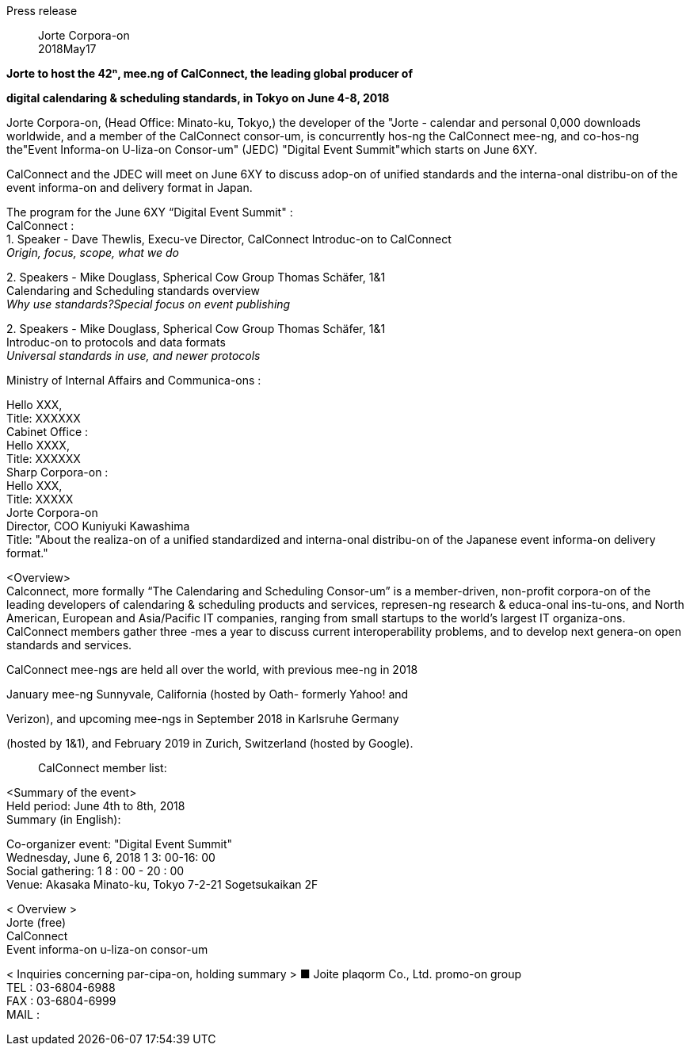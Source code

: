 Press release

____
Jorte Corpora-on +
2018May17
____

*Jorte to host the 42ⁿ, mee.ng of CalConnect, the leading global
producer of*

*digital calendaring & scheduling standards, in Tokyo on June 4-8, 2018*

Jorte Corpora-on, (Head Office: Minato-ku, Tokyo,) the developer of the
"Jorte - calendar and personal 0,000 downloads worldwide, and a member
of the CalConnect consor-um, is concurrently hos-ng the CalConnect
mee-ng, and co-hos-ng the"Event Informa-on U-liza-on Consor-um" (JEDC)
"Digital Event Summit"which starts on June 6XY.

CalConnect and the JDEC will meet on June 6XY to discuss adop-on of
unified standards and the interna-onal distribu-on of the event
informa-on and delivery format in Japan.

The program for the June 6XY “Digital Event Summit" : +
CalConnect : +
1. Speaker - Dave Thewlis, Execu-ve Director, CalConnect Introduc-on to
CalConnect +
_Origin, focus, scope, what we do_

{empty}2. Speakers - Mike Douglass, Spherical Cow Group Thomas Schäfer,
1&1 +
Calendaring and Scheduling standards overview +
_Why use standards?Special focus on event publishing_

{empty}2. Speakers - Mike Douglass, Spherical Cow Group Thomas Schäfer,
1&1 +
Introduc-on to protocols and data formats +
_Universal standards in use, and newer protocols_

Ministry of Internal Affairs and Communica-ons :

Hello XXX, +
Title: XXXXXX +
Cabinet Office : +
Hello XXXX, +
Title: XXXXXX +
Sharp Corpora-on : +
Hello XXX, +
Title: XXXXX +
Jorte Corpora-on +
Director, COO Kuniyuki Kawashima +
Title: "About the realiza-on of a unified standardized and interna-onal
distribu-on of the Japanese event informa-on delivery format."

<Overview> +
Calconnect, more formally “The Calendaring and Scheduling Consor-um” is
a member-driven, non-profit corpora-on of the leading developers of
calendaring & scheduling products and services, represen-ng research &
educa-onal ins-tu-ons, and North American, European and Asia/Pacific IT
companies, ranging from small startups to the world’s largest IT
organiza-ons. CalConnect members gather three -mes a year to discuss
current interoperability problems, and to develop next genera-on open
standards and services.

CalConnect mee-ngs are held all over the world, with previous mee-ng in
2018

January mee-ng Sunnyvale, California (hosted by Oath- formerly Yahoo!
and

Verizon), and upcoming mee-ngs in September 2018 in Karlsruhe Germany

(hosted by 1&1), and February 2019 in Zurich, Switzerland (hosted by
Google).

____
CalConnect member list:
____

<Summary of the event> +
Held period: June 4th to 8th, 2018 +
Summary (in English):

Co-organizer event: "Digital Event Summit" +
Wednesday, June 6, 2018 1 3: 00-16: 00 +
Social gathering: 1 8 : 00 - 20 : 00 +
Venue: Akasaka Minato-ku, Tokyo 7-2-21 Sogetsukaikan 2F

< Overview > +
Jorte (free) +
CalConnect +
Event informa-on u-liza-on consor-um

< Inquiries concerning par-cipa-on, holding summary > ■ Joite plaqorm
Co., Ltd. promo-on group +
TEL : 03-6804-6988 +
FAX : 03-6804-6999 +
MAIL :
